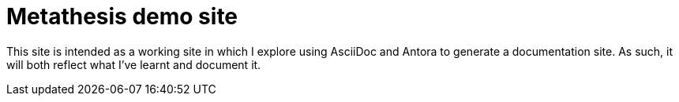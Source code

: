 = Metathesis demo site

This site is intended as a working site in which I explore using AsciiDoc and Antora to generate a documentation site.
As such, it will both reflect what I've learnt and document it.



